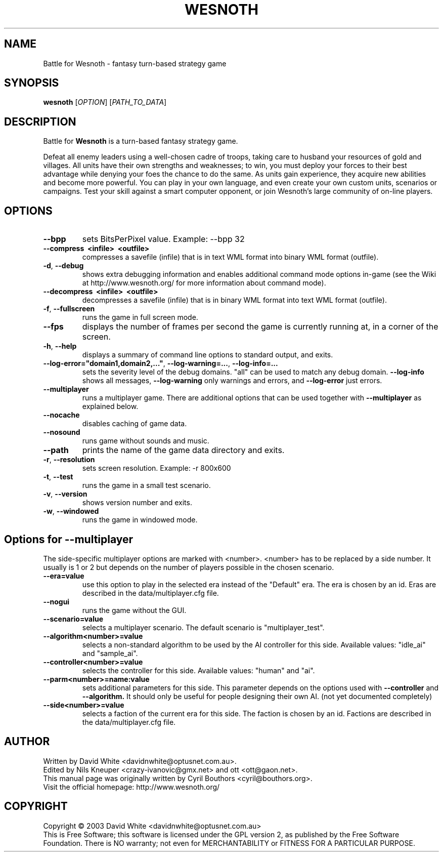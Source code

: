 .\" This program is free software; you can redistribute it and/or modify
.\" it under the terms of the GNU General Public License as published by
.\" the Free Software Foundation; either version 2 of the License, or
.\" (at your option) any later version.
.\"
.\" This program is distributed in the hope that it will be useful,
.\" but WITHOUT ANY WARRANTY; without even the implied warranty of
.\" MERCHANTABILITY or FITNESS FOR A PARTICULAR PURPOSE.  See the
.\" GNU General Public License for more details.
.\"
.\" You should have received a copy of the GNU General Public License
.\" along with this program; if not, write to the Free Software
.\" Foundation, Inc., 59 Temple Place, Suite 330, Boston, MA  02111-1307  USA
.\"

.TH WESNOTH 6 "April 2005" "Wesnoth" "Battle for Wesnoth"

.SH NAME
Battle for Wesnoth \- fantasy turn-based strategy game

.SH SYNOPSIS
.B wesnoth
[\fIOPTION\fR]
[\fIPATH_TO_DATA\fR]

.SH DESCRIPTION
Battle for
.B Wesnoth
is a turn-based fantasy strategy game.

Defeat all enemy leaders using a well-chosen cadre of troops, taking
care to husband your resources of gold and villages. All units have
their own strengths and weaknesses; to win, you must deploy your forces
to their best advantage while denying your foes the chance to do the
same. As units gain experience, they acquire new abilities and become
more powerful. You can play in your own language, and even create your
own custom units, scenarios or campaigns. Test your skill against a
smart computer opponent, or join Wesnoth's large community of on-line
players.

.SH OPTIONS

.TP
.B --bpp
sets BitsPerPixel value. Example: --bpp 32

.TP
.B --compress \ <infile> \ <outfile>
compresses a savefile (infile) that is in text WML format into binary WML format (outfile).

.TP
.BR -d , \ --debug
shows extra debugging information and enables additional command mode
options in-game (see the Wiki at http://www.wesnoth.org/ for more
information about command mode).

.TP
.B --decompress \ <infile> \ <outfile>
decompresses a savefile (infile) that is in binary WML format into text
WML format (outfile).

.TP
.BR -f , \ --fullscreen
runs the game in full screen mode.

.TP
.B --fps
displays the number of frames per second the game is currently running
at, in a corner of the screen.

.TP
.BR -h , \ --help
displays a summary of command line options to standard output, and exits.

.TP
.BR --log-error="domain1,domain2,..." , \ --log-warning=... , \ --log-info=...
sets the severity level of the debug domains. "all" can be used to match
any debug domain.
.B --log-info
shows all messages,
.B --log-warning
only warnings and errors, and
.B --log-error
just errors.

.TP
.B --multiplayer
runs a multiplayer game. There are additional options that can be used
together with
.B --multiplayer
as explained below.

.TP
.BR --nocache
disables caching of game data.

.TP
.BR --nosound
runs game without sounds and music.

.TP
.BR --path
prints the name of the game data directory and exits.

.TP
.BR -r , \ --resolution
sets screen resolution. Example: -r 800x600

.TP
.BR -t , \ --test
runs the game in a small test scenario.

.TP
.BR -v , \ --version
shows version number and exits.

.TP
.BR -w , \ --windowed
runs the game in windowed mode.

.SH Options for --multiplayer

The side-specific multiplayer options are marked with <number>. <number>
has to be replaced by a side number. It usually is 1 or 2 but depends on
the number of players possible in the chosen scenario.

.TP
.BR --era=value
use this option to play in the selected era instead of the "Default"
era. The era is chosen by an id. Eras are described in the
data/multiplayer.cfg file.

.TP
.B --nogui
runs the game without the GUI.

.TP
.BR --scenario=value
selects a multiplayer scenario. The default scenario is "multiplayer_test".

.TP
.BR --algorithm<number>=value
selects a non-standard algorithm to be used by the AI controller for
this side. Available values: "idle_ai" and "sample_ai".

.TP
.BR --controller<number>=value
selects the controller for this side. Available values: "human" and "ai".

.TP
.BR --parm<number>=name:value
sets additional parameters for this side. This parameter depends on the
options used with
.B --controller 
and
.B --algorithm.
It should only be useful for people designing their own AI. (not yet
documented completely)

.TP
.BR --side<number>=value
selects a faction of the current era for this side. The faction is
chosen by an id. Factions are described in the data/multiplayer.cfg
file.

.SH AUTHOR
Written by David White <davidnwhite@optusnet.com.au>.
.br
Edited by Nils Kneuper <crazy-ivanovic@gmx.net> and ott <ott@gaon.net>.
.br
This manual page was originally written by Cyril Bouthors <cyril@bouthors.org>.
.br
Visit the official homepage: http://www.wesnoth.org/

.SH COPYRIGHT
Copyright \(co 2003 David White <davidnwhite@optusnet.com.au>
.br
This is Free Software; this software is licensed under the GPL version 2, as published by the Free Software Foundation.
There is NO warranty; not even for MERCHANTABILITY or FITNESS FOR A PARTICULAR PURPOSE.
